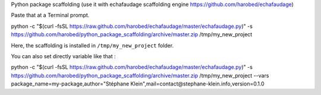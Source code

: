 Python package scaffolding (use it with echafaudage scaffolding engine https://github.com/harobed/echafaudage) 

Paste that at a Terminal prompt.

python -c "$(curl -fsSL https://raw.github.com/harobed/echafaudage/master/echafaudage.py)" -s https://github.com/harobed/python_package_scaffolding/archive/master.zip /tmp/my_new_project

Here, the scaffolding is installed in ``/tmp/my_new_project`` folder.

You can also set directly variable like that :

python -c "$(curl -fsSL https://raw.github.com/harobed/echafaudage/master/echafaudage.py)" -s https://github.com/harobed/python_package_scaffolding/archive/master.zip /tmp/my_new_project --vars package_name=my-package,author="Stéphane Klein",mail=contact@stephane-klein.info,version=0.1.0

